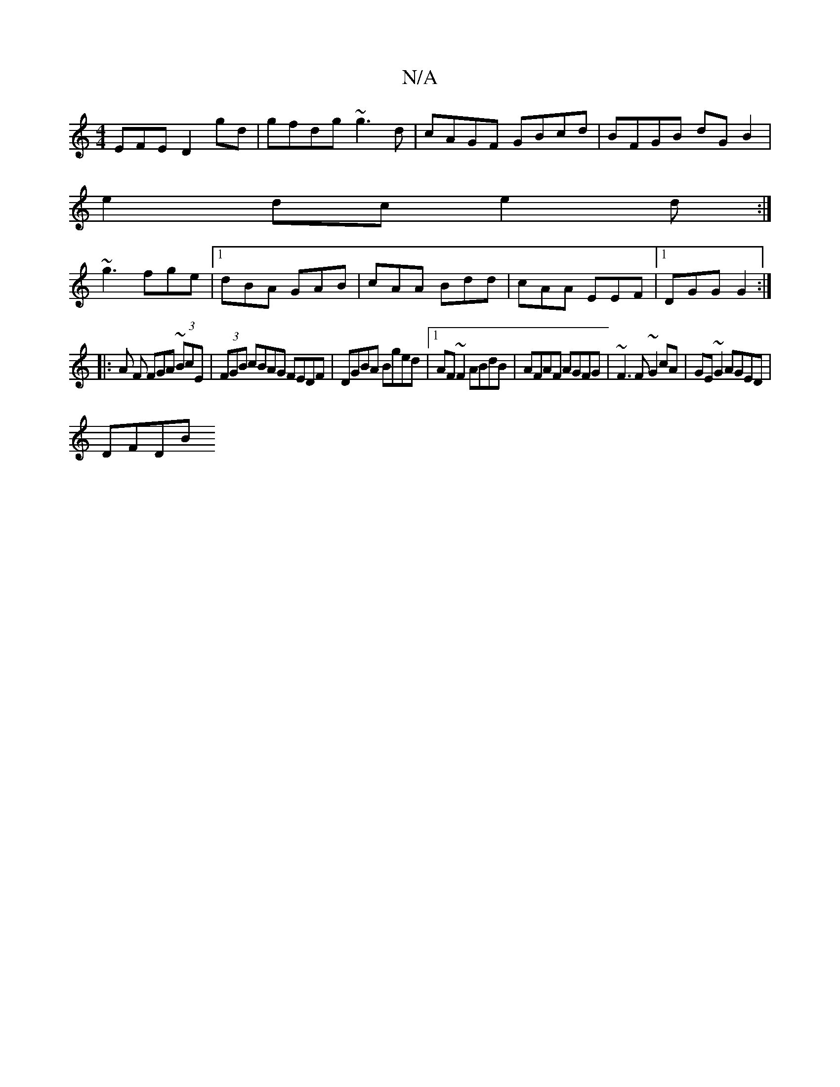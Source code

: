 X:1
T:N/A
M:4/4
R:N/A
K:Cmajor
EFE D2gd|gfdg ~g3d|cAGF GBcd|BFGB dG B2|
e2dc e2d:|
~g3 fge |1 dBA GAB|cAA Bdd| cAA EEF |1 DGG G2 :|
|:A F FGA ~(3BcE | (3FGB cBAG FEDF|DGBA Bged |1 AF~F2 ABdB | AFAF AGFG| ~F3F ~G2cA|GE~G2 AGED|
DFDB